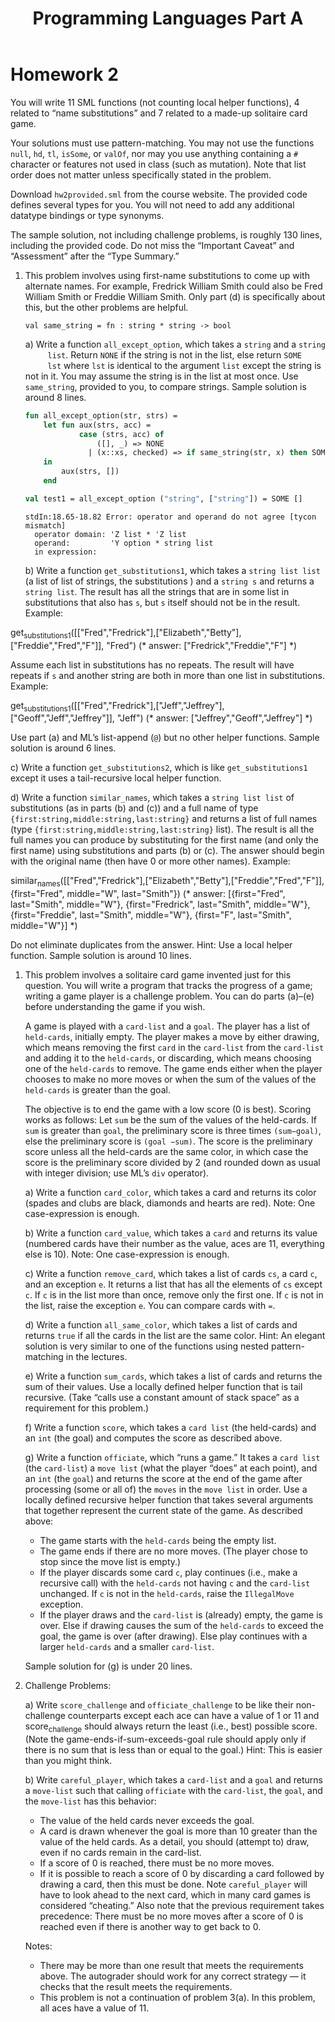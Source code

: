 #+TITLE: Programming Languages Part A

* Homework 2
You will write 11 SML functions (not counting local helper functions), 4 related
to “name substitutions” and 7 related to a made-up solitaire card game.

Your solutions must use pattern-matching. You may not use the functions =null=,
=hd=, =tl=, =isSome=, or =valOf=, nor may you use anything containing a =#=
character or features not used in class (such as mutation). Note that list order
does not matter unless specifically stated in the problem.

Download ~hw2provided.sml~ from the course website. The provided code defines
several types for you. You will not need to add any additional datatype bindings
or type synonyms.

The sample solution, not including challenge problems, is roughly 130 lines,
including the provided code. Do not miss the “Important Caveat” and “Assessment”
after the “Type Summary.”

1. This problem involves using first-name substitutions to come up with
   alternate names. For example, Fredrick William Smith could also be Fred
   William Smith or Freddie William Smith. Only part (d) is specifically about
   this, but the other problems are helpful.

   #+begin_src sml :session *sml* :exports none
fun same_string(s1 : string, s2 : string) =
    s1 = s2
   #+end_src

   #+RESULTS:
   : val same_string = fn : string * string -> bool

   a) Write a function =all_except_option=, which takes a =string= and a =string
      list=. Return =NONE= if the string is not in the list, else return =SOME
      lst= where =lst= is identical to the argument =list= except the string is
      not in it. You may assume the string is in the list at most once. Use
      =same_string=, provided to you, to compare strings. Sample solution is
      around 8 lines.

      #+begin_src sml :session *sml* :exports both
fun all_except_option(str, strs) =
    let fun aux(strs, acc) =
            case (strs, acc) of
                ([], _) => NONE
              | (x::xs, checked) => if same_string(str, x) then SOME checked @ xs else aux(xs, x::checked)
    in
        aux(strs, [])
    end

val test1 = all_except_option ("string", ["string"]) = SOME []
      #+end_src

      #+RESULTS:
      : stdIn:18.65-18.82 Error: operator and operand do not agree [tycon mismatch]
      :   operator domain: 'Z list * 'Z list
      :   operand:         'Y option * string list
      :   in expression:

   b) Write a function =get_substitutions1=, which takes a =string list list= (a
      list of list of strings, the substitutions ) and a =string s= and returns
      a =string list=. The result has all the strings that are in some list in
      substitutions that also has =s=, but =s= itself should not be in the
      result. Example:

      #+begin_example sml
get_substitutions1([["Fred","Fredrick"],["Elizabeth","Betty"],["Freddie","Fred","F"]], "Fred")
(* answer: ["Fredrick","Freddie","F"] *)
      #+end_example

      Assume each list in substitutions has no repeats. The result will have
      repeats if =s= and another string are both in more than one list in
      substitutions. Example:

      #+begin_example sml
get_substitutions1([["Fred","Fredrick"],["Jeff","Jeffrey"],["Geoff","Jeff","Jeffrey"]],
"Jeff")
(* answer: ["Jeffrey","Geoff","Jeffrey"] *)
      #+end_example

      Use part (a) and ML’s list-append (=@=) but no other helper functions.
      Sample solution is around 6 lines.

   c) Write a function =get_substitutions2=, which is like =get_substitutions1=
      except it uses a tail-recursive local helper function.

   d) Write a function =similar_names=, which takes a =string list list= of
      substitutions (as in parts (b) and (c)) and a full name of type
      ={first:string,middle:string,last:string}= and returns a list of full
      names (type ={first:string,middle:string,last:string}= list). The result
      is all the full names you can produce by substituting for the first name
      (and only the first name) using substitutions and parts (b) or (c). The
      answer should begin with the original name (then have 0 or more other
      names). Example:

      #+begin_example sml
similar_names([["Fred","Fredrick"],["Elizabeth","Betty"],["Freddie","Fred","F"]],
{first="Fred", middle="W", last="Smith"})
(* answer: [{first="Fred", last="Smith", middle="W"},
{first="Fredrick", last="Smith", middle="W"},
{first="Freddie", last="Smith", middle="W"},
{first="F", last="Smith", middle="W"}] *)
      #+end_example

      Do not eliminate duplicates from the answer. Hint: Use a local helper
      function. Sample solution is around 10 lines.

2. This problem involves a solitaire card game invented just for this question.
   You will write a program that tracks the progress of a game; writing a game
   player is a challenge problem. You can do parts (a)–(e) before understanding
   the game if you wish.

   A game is played with a =card-list= and a =goal=. The player has a list of
   =held-cards=, initially empty. The player makes a move by either drawing,
   which means removing the first =card= in the =card-list= from the =card-list=
   and adding it to the =held-cards=, or discarding, which means choosing one of
   the =held-cards= to remove. The game ends either when the player chooses to
   make no more moves or when the sum of the values of the =held-cards= is
   greater than the goal.

   The objective is to end the game with a low score (0 is best). Scoring works
   as follows: Let =sum= be the sum of the values of the held-cards. If =sum= is
   greater than =goal=, the preliminary score is three times =(sum−goal)=, else
   the preliminary score is =(goal −sum)=. The score is the preliminary score
   unless all the held-cards are the same color, in which case the score is the
   preliminary score divided by 2 (and rounded down as usual with integer
   division; use ML’s =div= operator).

   a) Write a function =card_color=, which takes a card and returns its color
      (spades and clubs are black, diamonds and hearts are red). Note: One
      case-expression is enough.

   b) Write a function =card_value=, which takes a =card= and returns its value
      (numbered cards have their number as the value, aces are 11, everything
      else is 10). Note: One case-expression is enough.

   c) Write a function =remove_card=, which takes a list of cards =cs=, a card
      =c=, and an exception =e=. It returns a list that has all the elements of
      =cs= except =c=. If =c= is in the list more than once, remove only the
      first one. If =c= is not in the list, raise the exception =e=. You can
      compare cards with ~=~.

   d) Write a function =all_same_color=, which takes a list of cards and returns
      =true= if all the cards in the list are the same color. Hint: An elegant
      solution is very similar to one of the functions using nested
      pattern-matching in the lectures.

   e) Write a function =sum_cards=, which takes a list of cards and returns the
      sum of their values. Use a locally defined helper function that is tail
      recursive. (Take “calls use a constant amount of stack space” as a
      requirement for this problem.)

   f) Write a function =score=, which takes a =card list= (the held-cards) and
      an =int= (the goal) and computes the score as described above.

   g) Write a function =officiate=, which “runs a game.” It takes a =card list=
      (the =card-list=) a =move list= (what the player “does” at each point),
      and an =int= (the =goal=) and returns the score at the end of the game
      after processing (some or all of) the =moves= in the =move list= in order.
      Use a locally defined recursive helper function that takes several
      arguments that together represent the current state of the game. As
      described above:

      + The game starts with the =held-cards= being the empty list.
      + The game ends if there are no more moves. (The player chose to stop
        since the move list is empty.)
      + If the player discards some card =c=, play continues (i.e., make a
        recursive call) with the =held-cards= not having =c= and the =card-list=
        unchanged. If =c= is not in the =held-cards=, raise the =IllegalMove=
        exception.
      + If the player draws and the =card-list= is (already) empty, the game is
        over. Else if drawing causes the sum of the =held-cards= to exceed the
        goal, the game is over (after drawing). Else play continues with a
        larger =held-cards= and a smaller =card-list=.

   Sample solution for (g) is under 20 lines.

3. Challenge Problems:

   a) Write =score_challenge= and =officiate_challenge= to be like their
      non-challenge counterparts except each ace can have a value of 1 or 11 and
      score_challenge should always return the least (i.e., best) possible
      score. (Note the game-ends-if-sum-exceeds-goal rule should apply only if
      there is no sum that is less than or equal to the goal.) Hint: This is
      easier than you might think.

   b) Write =careful_player=, which takes a =card-list= and a =goal= and returns
      a =move-list= such that calling =officiate= with the =card-list=, the
      =goal=, and the =move-list= has this behavior:

      + The value of the held cards never exceeds the goal.
      + A card is drawn whenever the goal is more than 10 greater than the value
        of the held cards. As a detail, you should (attempt to) draw, even if no
        cards remain in the card-list.
      + If a score of 0 is reached, there must be no more moves.
      + If it is possible to reach a score of 0 by discarding a card followed by
        drawing a card, then this must be done. Note =careful_player= will have
        to look ahead to the next card, which in many card games is considered
        “cheating.” Also note that the previous requirement takes precedence:
        There must be no more moves after a score of 0 is reached even if there
        is another way to get back to 0.

   Notes:
   + There may be more than one result that meets the requirements above. The
     autograder should work for any correct strategy — it checks that the result
     meets the requirements.
   + This problem is not a continuation of problem 3(a). In this problem, all
     aces have a value of 11.

